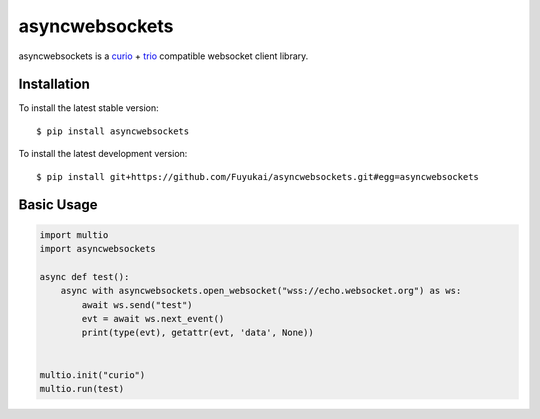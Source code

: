 asyncwebsockets
=======

asyncwebsockets is a `curio`_ + `trio`_ compatible websocket client library.


Installation
------------

To install the latest stable version::

    $ pip install asyncwebsockets

To install the latest development version::

    $ pip install git+https://github.com/Fuyukai/asyncwebsockets.git#egg=asyncwebsockets


Basic Usage
-----------

.. code-block:: python3

    import multio
    import asyncwebsockets

    async def test():
        async with asyncwebsockets.open_websocket("wss://echo.websocket.org") as ws:
            await ws.send("test")
            evt = await ws.next_event()
            print(type(evt), getattr(evt, 'data', None))


    multio.init("curio")
    multio.run(test)

.. _curio: https://curio.readthedocs.io/en/latest/
.. _trio: https://trio.readthedocs.io/en/latest/

